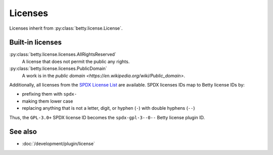 Licenses
========

Licenses inherit from :py:class:`betty.license.License`.

Built-in licenses
-----------------
:py:class:`betty.license.licenses.AllRightsReserved`
    A license that does not permit the public any rights.
:py:class:`betty.license.licenses.PublicDomain`
    A work is in the `public domain <https://en.wikipedia.org/wiki/Public_domain>`.

Additionally, all licenses from the `SPDX License List <https://spdx.org/licenses/>`_ are available. SPDX licenses IDs
map to Betty license IDs by:

- prefixing them with ``spdx-``
- making them lower case
- replacing anything that is not a letter, digit, or hyphen (``-``) with double hyphens (``--``)

Thus, the ``GPL-3.0+`` SPDX license ID becomes the ``spdx-gpl-3--0--`` Betty license plugin ID.

See also
--------
- :doc:`/development/plugin/license`
